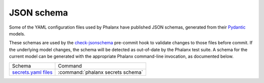 ###########
JSON schema
###########

Some of the YAML configuration files used by Phalanx have published JSON schemas, generated from their Pydantic_ models.

.. _Pydantic: https://docs.pydantic.dev/latest/

These schemas are used by the check-jsonschema_ pre-commit hook to validate changes to those files before commit.
If the underlying model changes, the schema will be detected as out-of-date by the Phalanx test suite.
A schema for the current model can be generated with the appropriate Phalanx command-line invocation, as documented below.

.. _check-jsonschema: https://check-jsonschema.readthedocs.io/en/latest/

.. list-table::

   * - Schema
     - Command
   * - `secrets.yaml files </schemas/secrets.json>`__
     - :command:`phalanx secrets schema`
